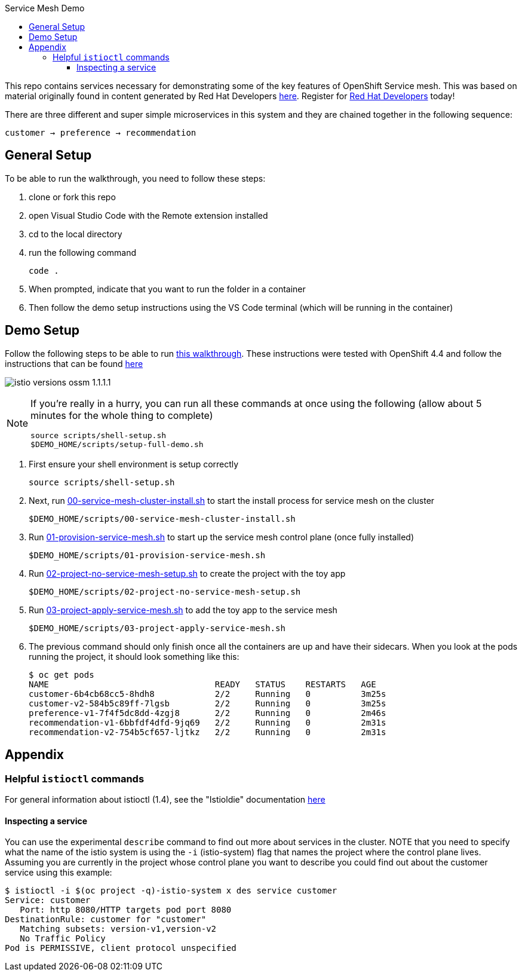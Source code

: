 :experimental:
:toc: 
:toc-title: Service Mesh Demo
:toclevels: 3
:icons: font
:source-highlighter: highlightjs

This repo contains services necessary for demonstrating some of the key features of OpenShift Service mesh.  This was based on material originally found in content generated by Red Hat Developers link:https://github.com/redhat-developer-demos/istio-tutorial[here].  Register for link:http://developers.redhat.com[Red Hat Developers] today!

There are three different and super simple microservices in this system and they are chained together in the following sequence:

```
customer → preference → recommendation
```



== General Setup

To be able to run the walkthrough, you need to follow these steps:

. clone or fork this repo

. open Visual Studio Code with the Remote extension installed

. cd to the local directory

. run the following command
+
----
code .
----
+
. When prompted, indicate that you want to run the folder in a container

. Then follow the demo setup instructions using the VS Code terminal (which will be running in the container)

== Demo Setup

Follow the following steps to be able to run link:walkthrough/full-demo-walkthrough.adoc[this walkthrough].  These instructions were tested with OpenShift 4.4 and follow the instructions that can be found link:https://docs.openshift.com/container-platform/4.4/service_mesh/service_mesh_install/installing-ossm.html[here]

image:walkthrough/images/istio-versions-ossm-1.1.1.1.png[]

[NOTE]
====
If you're really in a hurry, you can run all these commands at once using the following (allow about 5 minutes for the whole thing to complete)

----
source scripts/shell-setup.sh
$DEMO_HOME/scripts/setup-full-demo.sh
----
====

. First ensure your shell environment is setup correctly
+
----
source scripts/shell-setup.sh
----
+
. Next, run link:scripts/00-service-mesh-cluster-install.sh[00-service-mesh-cluster-install.sh] to start the install process for service mesh on the cluster
+
----
$DEMO_HOME/scripts/00-service-mesh-cluster-install.sh
----
+
. Run link:scripts/01-provision-service-mesh.sh[01-provision-service-mesh.sh] to start up the service mesh control plane (once fully installed)
+
----
$DEMO_HOME/scripts/01-provision-service-mesh.sh
----
+
. Run link:scripts/02-project-no-service-mesh-setup.sh[02-project-no-service-mesh-setup.sh] to create the project with the toy app
+
----
$DEMO_HOME/scripts/02-project-no-service-mesh-setup.sh
----
+
. Run link:scripts/03-project-apply-service-mesh.sh[03-project-apply-service-mesh.sh] to add the toy app to the service mesh
+
----
$DEMO_HOME/scripts/03-project-apply-service-mesh.sh
----
+
. The previous command should only finish once all the containers are up and have their sidecars.  When you look at the pods running the project, it should look something like this:
+
----
$ oc get pods
NAME                                 READY   STATUS    RESTARTS   AGE
customer-6b4cb68cc5-8hdh8            2/2     Running   0          3m25s
customer-v2-584b5c89ff-7lgsb         2/2     Running   0          3m25s
preference-v1-7f4f5dc8dd-4zgj8       2/2     Running   0          2m46s
recommendation-v1-6bbfdf4dfd-9jq69   2/2     Running   0          2m31s
recommendation-v2-754b5cf657-ljtkz   2/2     Running   0          2m31s
----

== Appendix

=== Helpful `istioctl` commands

For general information about istioctl (1.4), see the "Istioldie" documentation link:https://archive.istio.io/v1.4/docs/reference/commands/istioctl/[here]

==== Inspecting a service

You can use the experimental `describe` command to find out more about services in the cluster.  NOTE that you need to specify what the name of the istio system is using the `-i` (istio-system) flag that names the project where the control plane lives.  Assuming you are currently in the project whose control plane you want to describe you could find out about the customer service using this example:

----
$ istioctl -i $(oc project -q)-istio-system x des service customer 
Service: customer
   Port: http 8080/HTTP targets pod port 8080
DestinationRule: customer for "customer"
   Matching subsets: version-v1,version-v2
   No Traffic Policy
Pod is PERMISSIVE, client protocol unspecified
----
